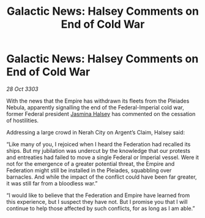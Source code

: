 :PROPERTIES:
:ID:       410ec7e0-8ceb-4545-b91d-0bd1d1670b7a
:END:
#+title: Galactic News: Halsey Comments on End of Cold War
#+filetags: :Federation:Empire:3303:galnet:

* Galactic News: Halsey Comments on End of Cold War

/28 Oct 3303/

With the news that the Empire has withdrawn its fleets from the Pleiades Nebula, apparently signalling the end of the Federal-Imperial cold war, former Federal president [[id:a9ccf59f-436e-44df-b041-5020285925f8][Jasmina Halsey]] has commented on the cessation of hostilities. 

Addressing a large crowd in Nerah City on Argent’s Claim, Halsey said: 

“Like many of you, I rejoiced when I heard the Federation had recalled its ships. But my jubilation was undercut by the knowledge that our protests and entreaties had failed to move a single Federal or Imperial vessel. Were it not for the emergence of a greater potential threat, the Empire and Federation might still be installed in the Pleiades, squabbling over barnacles. And while the impact of the conflict could have been far greater, it was still far from a bloodless war.” 

“I would like to believe that the Federation and Empire have learned from this experience, but I suspect they have not. But I promise you that I will continue to help those affected by such conflicts, for as long as I am able.”
